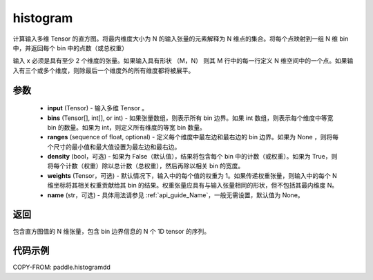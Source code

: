 .. _cn_api_paddle_histogram:

histogram
-------------------------------

.. py:function:: paddle.histogramdd(x, bins=10, ranges=None, density=False, weights=None, name=None)

计算输入多维 Tensor 的直方图。将最内维度大小为 N 的输入张量的元素解释为 N 维点的集合。将每个点映射到一组 N 维 bin 中，并返回每个 bin 中的点数（或总权重）

输入 x 必须是具有至少 2 个维度的张量。如果输入具有形状 （M，N） 则其 M 行中的每一行定义 N 维空间中的一个点。如果输入有三个或多个维度，则除最后一个维度外的所有维度都将被展平。


参数
::::::::::::

    - **input** (Tensor) - 输入多维 Tensor 。
    - **bins** (Tensor[], int[], or int) - 如果张量数组，则表示所有 bin 边界。如果 int 数组，则表示每个维度中等宽 bin 的数量。如果为 int，则定义所有维度的等宽 bin 数量。
    - **ranges** (sequence of float, optional) - 定义每个维度中最左边和最右边的 bin 边界。如果为 None ，则将每个尺寸的最小值和最大值设置为最左边和最右边。
    - **density** (bool，可选) - 如果为 False（默认值），结果将包含每个 bin 中的计数（或权重）。如果为 True，则将每个计数（权重）除以总计数（总权重），然后再除以相关 bin 的宽度。
    - **weights** (Tensor，可选) - 默认情况下，输入中的每个值的权重为 1。如果传递权重张量，则输入中的每个 N 维坐标将其相关权重贡献给其 bin 的结果。权重张量应具有与输入张量相同的形状，但不包括其最内维度 N。
    - **name** (str，可选) - 具体用法请参见 :ref:`api_guide_Name`，一般无需设置，默认值为 None。

返回
::::::::::::
包含直方图值的 N 维张量，包含 bin 边界信息的 N 个 1D tensor 的序列。

代码示例
::::::::::::

COPY-FROM: paddle.histogramdd
